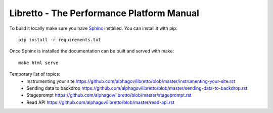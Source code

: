 Libretto - The Performance Platform Manual
==========================================

To build it locally make sure you have Sphinx_ installed. You can install it with pip::

  pip install -r requirements.txt

Once Sphinx is installed the documentation can be built and served with make::

  make html serve


.. _Sphinx: http://sphinx-doc.org/

Temporary list of topics:
  - Instrumenting your site https://github.com/alphagov/libretto/blob/master/instrumenting-your-site.rst
  - Sending data to backdrop https://github.com/alphagov/libretto/blob/master/sending-data-to-backdrop.rst
  - Stageprompt https://github.com/alphagov/libretto/blob/master/stageprompt.rst
  - Read API https://github.com/alphagov/libretto/blob/master/read-api.rst
